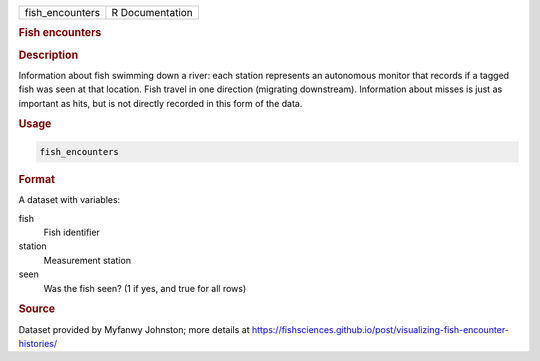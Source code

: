 .. container::

   =============== ===============
   fish_encounters R Documentation
   =============== ===============

   .. rubric:: Fish encounters
      :name: fish_encounters

   .. rubric:: Description
      :name: description

   Information about fish swimming down a river: each station represents
   an autonomous monitor that records if a tagged fish was seen at that
   location. Fish travel in one direction (migrating downstream).
   Information about misses is just as important as hits, but is not
   directly recorded in this form of the data.

   .. rubric:: Usage
      :name: usage

   .. code:: R

      fish_encounters

   .. rubric:: Format
      :name: format

   A dataset with variables:

   fish
      Fish identifier

   station
      Measurement station

   seen
      Was the fish seen? (1 if yes, and true for all rows)

   .. rubric:: Source
      :name: source

   Dataset provided by Myfanwy Johnston; more details at
   https://fishsciences.github.io/post/visualizing-fish-encounter-histories/
